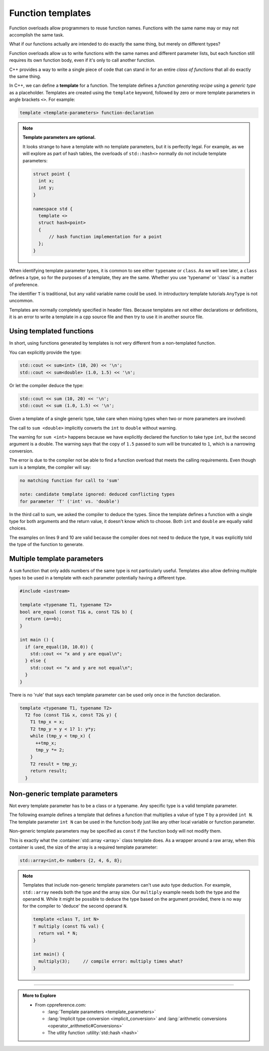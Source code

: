 ..  Copyright (C)  Dave Parillo.  Permission is granted to copy, distribute
    and/or modify this document under the terms of the GNU Free Documentation
    License, Version 1.3 or any later version published by the Free Software
    Foundation; with Invariant Sections being Forward, and Preface,
    no Front-Cover Texts, and no Back-Cover Texts.  A copy of
    the license is included in the section entitled "GNU Free Documentation
    License".

.. index:: 
   single: function templates
   pair: templates; function

Function templates
==================

Function overloads allow programmers to reuse function names.
Functions with the same name may or may not accomplish the same task.

What if our functions actually are intended to do exactly the same thing,
but merely on different types?

Function overloads allow us to write functions with the same names and different
parameter lists, but each function still requires its own function body,
even if it's only to call another function.


.. tabbed:: overload_sum_functions

   .. tab:: Example

      These two overloads each add their parameters, only on different types:

      .. code-block:: cpp

         int    sum (int a, int b);

         double sum (double a, double b);

   .. tab:: Run It

      These two overloads each add their parameters, only on different types:

      .. activecode:: ac-sum-without-templates
         :language: cpp
         :compileargs: ['-Wall', '-Wextra', '-pedantic', '-std=c++11']
         :nocodelens:

         #include <iostream>

         int sum (int a, int b) {
           return a+b;
         }

         double sum (double a, double b) {
           return a+b;
         }

         int main () {
           std::cout << sum (10,20) << '\n';
           std::cout << sum (1.0,1.5) << '\n';
         }

C++ provides a way to write a single piece of code
that can stand in for an entire *class of functions* that all
do exactly the same thing.

In C++, we can define a **template** for a function.
The template defines a *function generating recipe* 
using a *generic type* as a placeholder.
Templates are created using the ``template`` keyword, 
followed by zero or more template parameters in angle brackets ``<>``.
For example:

.. code-block:: cpp

   template <template-parameters> function-declaration 

.. note:: 

   **Template parameters are optional.**

   It looks strange to have a template with no template parameters,
   but it is perfectly legal. For example, as we will explore as part of
   hash tables, the overloads of ``std::hash<>`` normally do not include
   template parameters:

   .. code-block:: cpp

      struct point {
        int x;
        int y;
      }

      namespace std {
        template <>
        struct hash<point>
        {
            // hash function implementation for a point
        };
      }


.. tabbed:: sum_function_template_tabbed

   .. tab:: Example

      Using templates, our previous sum functions collapse down to:

      .. code-block:: cpp

         template <class T> 
         T sum (T a, T b) {  
           return a+b;
         }

   .. tab:: Run It

      .. activecode:: ac-sum-with-templates
         :language: cpp
         :compileargs: ['-Wall', '-Wextra', '-pedantic', '-std=c++11']
         :nocodelens:

         #include <iostream>

         template <class T> 
         T sum (T a, T b) {  
           return a+b;
         }

         int main () {
           std::cout << sum<int> (10,20) << '\n';
           std::cout << sum<double> (1.0,1.5) << '\n';
         }


When identifying template parameter types,
it is common to see either ``typename`` or ``class``.
As we will see later, a ``class`` defines a type,
so for the purposes of a template, they are the same.
Whether you use 'typename' or 'class' is a matter of preference.

The identifier ``T`` is traditional,
but any valid variable name could be used.
In introductory template tutorials ``AnyType`` is not uncommon.

Templates are normally completely specified in header files.
Because templates are not either declarations or definitions,
it is an error to write a template in a cpp source file and then
try to use it in another source file.

Using templated functions
-------------------------

In short, using functions generated by templates is
not very different from a non-templated function.

You can explicitly provide the type:

.. code-block:: cpp

   std::cout << sum<int> (10, 20) << '\n';
   std::cout << sum<double> (1.0, 1.5) << '\n';
 
Or let the compiler deduce the type:

.. code-block:: cpp

   std::cout << sum (10, 20) << '\n';
   std::cout << sum (1.0, 1.5) << '\n';


Given a template of a single generic type,
take care when mixing types when two or more parameters are involved:

.. code-block:: cpp
   :linenos:

   #include <iostream>

   template <class T>
   T sum (const T a, const T b) {
     return a+b;
   }

   int main () {
     std::cout << sum <double> (10,1.5) << '\n';  // OK
     std::cout << sum <int>    (10,1.5) << '\n';  // Compiles with warning
     std::cout << sum          (10,1.5) << '\n';  // Compile error

     return 0;
   } 

The call to ``sum <double>`` implicitly converts the ``int``
to ``double`` without warning.

The warning for ``sum <int>`` happens because we have explicitly
declared the function to take type ``int``,
but the second argument is a double.
The warning says that the copy of ``1.5`` passed to sum 
will be truncated to ``1``,
which is a narrowing conversion.

The error is due to the compiler not be able to find a function overload
that meets the calling requirements.
Even though sum is a template,
the compiler will say:

.. code-block:: none

   no matching function for call to 'sum'

   note: candidate template ignored: deduced conflicting types 
   for parameter 'T' ('int' vs. 'double')
   
In the third call to sum, we asked the compiler to deduce the types.
Since the template defines a function with a single type
for both arguments and the return value,
it doesn't know which to choose.
Both ``int`` and ``double`` are equally valid choices.

The examples on lines 9 and 10 are valid because the compiler does not
need to deduce the type, it was explicitly told the type of the function to generate.


Multiple template parameters
----------------------------

A ``sum`` function that only adds numbers of the same type is not particularly useful.
Templates also allow defining multiple types to be used in a template
with each parameter potentially having a different type.

.. code-block:: cpp

   #include <iostream>

   template <typename T1, typename T2>
   bool are_equal (const T1& a, const T2& b) {
     return (a==b);
   }

   int main () {
     if (are_equal(10, 10.0)) {
       std::cout << "x and y are equal\n";
     } else {
       std::cout << "x and y are not equal\n";
     }
   }

There is no 'rule' that says each template parameter can be used only once
in the function declaration.

.. code-block:: cpp

   template <typename T1, typename T2>
     T2 foo (const T1& x, const T2& y) {
       T1 tmp_x = x;
       T2 tmp_y = y < 1? 1: y*y;
       while (tmp_y < tmp_x) {
         ++tmp_x;
         tmp_y *= 2;
       }
       T2 result = tmp_y;
       return result;
     }


Non-generic template parameters
-------------------------------

Not every template parameter has to be a class or a typename.
Any specific type is a valid template parameter.

The following example defines a template
that defines a function that multiplies 
a value of type ``T`` by a provided ``int N``.
The template parameter ``int N`` can be used in the function body
just like any other local variable or function parameter.

Non-generic template parameters may be specified as 
``const`` if the function
body will not modify them.

.. tabbed:: non_type_parameter_tabbed

   .. tab:: Example

      .. code-block:: cpp

        template <class T, int N> 
        T multiply (const T& val) {
          return val * N;
        }

      The ``multiply`` template **must** be called using 
      template parameters

      .. code-block:: cpp

         const double two_pi = multiply<double,2>(3.14159);

   .. tab:: Run It

      .. activecode:: ac-non_type_parameter_template
         :language: cpp
         :compileargs: ['-Wall', '-Wextra', '-pedantic', '-std=c++11']
         :nocodelens:

         #include <iostream>

         // it is possible to forward declare a template
         template <class T, const int N> 
         T multiply (const T& val);

         int main() {
           std::cout << multiply<double,2>(3.14159) << '\n';
           std::cout << multiply<long,3>(10) << '\n';
         }

         // note the definition includes ALL of the declaration
         // including the template information
         template <class T, int N> 
         T multiply (const T& val) {
           return val * N;
         }

This is exactly what the :container:`std::array <array>` class template does.
As a wrapper around a raw array,
when this container is used, the size of the array
is a required template parameter:

.. code-block:: cpp

   std::array<int,4> numbers {2, 4, 6, 8};

.. note::

   Templates that include non-generic template parameters can't use auto type deduction.
   For example, ``std::array`` needs both the type and the array size.
   Our ``multiply`` example needs both the type and the operand ``N``.
   While it might be possible to deduce the type based on the argument provided,
   there is no way for the compiler to 'deduce' the second operand ``N``.

   .. code-block:: cpp

     template <class T, int N> 
     T multiply (const T& val) {
       return val * N;
     }

     int main() {
       multiply(3);     // compile error: multiply times what?
     }



-----

.. admonition:: More to Explore

   - From cppreference.com:

     - :lang:`Template parameters <template_parameters>`
     - :lang:`Implicit type conversion <implicit_conversion>` and
       :lang:`arithmetic conversions <operator_arithmetic#Conversions>`
     - The utlity function :utility:`std::hash <hash>`


